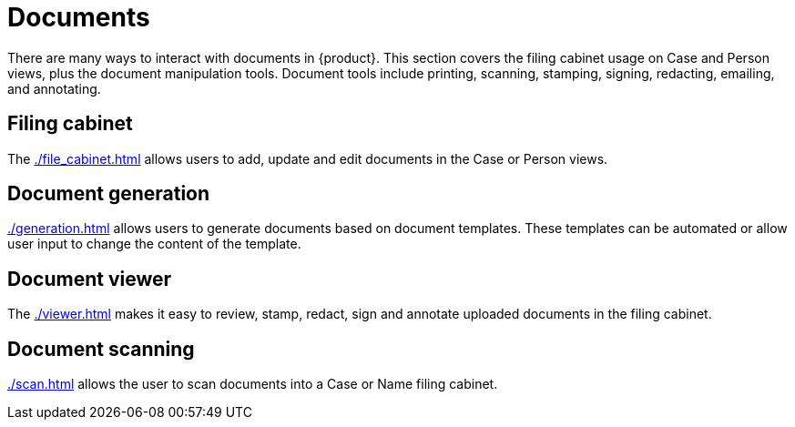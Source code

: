 // vim: tw=0 ai et ts=2 sw=2
= Documents

There are many ways to interact with documents in {product}.
This section covers the filing cabinet usage on Case and Person views, plus the document manipulation tools.
Document tools include printing, scanning, stamping, signing, redacting, emailing, and annotating.


== Filing cabinet

The xref:./file_cabinet.adoc[] allows users to add, update and edit documents in the Case or Person views.


== Document generation

xref:./generation.adoc[] allows users to generate documents based on document templates.
These templates can be automated or allow user input to change the content of the template.


== Document viewer

The xref:./viewer.adoc[] makes it easy to review, stamp, redact, sign and annotate uploaded documents in the filing cabinet.


== Document scanning

xref:./scan.adoc[] allows the user to scan documents into a Case or Name filing cabinet.
